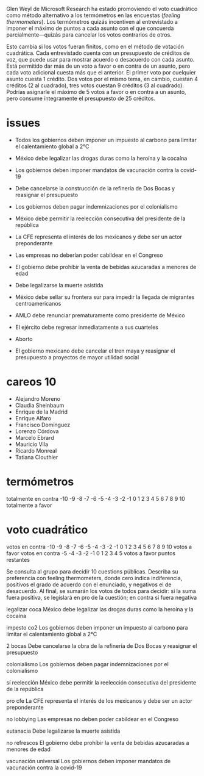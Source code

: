 Glen Weyl de Microsoft Research ha estado promoviendo el voto cuadrático como método alternativo a los termómetros en las encuestas (/feeling thermometers/). Los termómetros quizás incentiven al entrevistado a imponer el máximo de puntos a cada asunto con el que concuerda parcialmente---quizás para cancelar los votos contrarios de otros. 

Esto cambia si los votos fueran finitos, como en el método de votación cuadrática. Cada entrevistado cuenta con un presupuesto de créditos de voz, que puede usar para mostrar acuerdo o desacuerdo con cada asunto. Está permitido dar más de un voto a favor o en contra de un asunto, pero cada voto adicional cuesta más que el anterior. El primer voto por cuelquier asunto cuesta 1 crédito. Dos votos por el mismo tema, en cambio, cuestan 4 créditos (2 al cuadrado), tres votos cuestan 9 créditos (3 al cuadrado). Podrías asignarle el máximo de 5 votos a favor o en contra a un asunto, pero consume íntegramente el presupuesto de 25 créditos. 
* issues
- Todos los gobiernos deben imponer un impuesto al carbono para limitar el calentamiento global a 2°C
- México debe legalizar las drogas duras como la heroína y la cocaína
- Los gobiernos deben imponer mandatos de vacunación contra la covid-19
- Debe cancelarse la construcción de la refinería de Dos Bocas y reasignar el presupuesto
- Los gobiernos deben pagar indemnizaciones por el colonialismo
- México debe permitir la reelección consecutiva del presidente de la república
- La CFE representa el interés de los mexicanos y debe ser un actor preponderante
- Las empresas no deberían poder cabildear en el Congreso
- El gobierno debe prohíbir la venta de bebidas azucaradas a menores de edad
- Debe legalizarse la muerte asistida

- México debe sellar su frontera sur para impedir la llegada de migrantes centroamericanos
- AMLO debe renunciar prematuramente como presidente de México
- El ejército debe regresar inmediatamente a sus cuarteles
- Aborto

- El gobierno mexicano debe cancelar el tren maya y reasignar el presupuesto a proyectos de mayor utilidad social 
* careos 10
- Alejandro Moreno
- Claudia Sheinbaum
- Enrique de la Madrid
- Enrique Alfaro
- Francisco Domínguez
- Lorenzo Córdova
- Marcelo Ebrard
- Mauricio Vila
- Ricardo Monreal
- Tatiana Clouthier
# 11. Luis Donaldo Colosio

* termómetros
totalmente en contra -10 -9 -8 -7 -6 -5 -4 -3 -2 -1  0  1  2  3  4  5  6  7  8  9  10  totalmente a favor

* voto cuadrático
votos en contra -10 -9 -8 -7 -6 -5 -4 -3 -2 -1  0  1  2  3  4  5  6  7  8  9  10  votos a favor
votos en contra -5 -4 -3 -2 -1  0  1  2  3  4  5  votos a favor
puntos restantes
 


Se consulta al grupo para decidir 10 cuestions públicas. Describa su preferencia con feeling thermometers, donde cero indica indiferencia, positivos el grado de acuerdo con el enunciado, y negativos el de desacuerdo. Al final, se sumarán los votos de todos para decidir: si la suma fuera positiva, se legislará en pro de la cuestión; en contra si fuera negativa


legalizar coca
México debe legalizar las drogas duras como la heroína y la cocaína

impesto co2
Los gobiernos deben imponer un impuesto al carbono para limitar el calentamiento global a 2°C

2 bocas
Debe cancelarse la obra de la refinería de Dos Bocas y reasignar el presupuesto

colonialismo
Los gobiernos deben pagar indemnizaciones por el colonialismo

sí reelección
México debe permitir la reelección consecutiva del presidente de la república

pro cfe 
La CFE representa el interés de los mexicanos y debe ser un actor preponderante

no lobbying
Las empresas no deben poder cabildear en el Congreso

eutanacia
Debe legalizarse la muerte asistida

no refrescos
El gobierno debe prohíbir la venta de bebidas azucaradas a menores de edad

vacunación universal
Los gobiernos deben imponer mandatos de vacunación contra la covid-19




